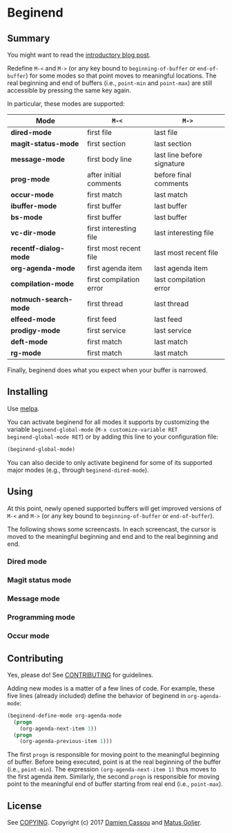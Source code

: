 * Beginend
  #+BEGIN_HTML
      <p>
        <a href="https://travis-ci.org/DamienCassou/beginend">
          <img src="https://travis-ci.org/DamienCassou/beginend.svg?branch=master" alt="Build Status" />
        </a>
        <a href='https://coveralls.io/github/DamienCassou/beginend?branch=master'>
          <img src='https://coveralls.io/repos/github/DamienCassou/beginend/badge.svg?branch=master' alt='Coverage Status' />
        </a>
      </p>
  #+END_HTML

** Summary

You might want to read the [[https://emacs.cafe/emacs/package/2017/08/01/beginend.html][introductory blog post]].

Redefine ~M-<~ and ~M->~ (or any key bound to ~beginning-of-buffer~ or
~end-of-buffer~) for some modes so that point moves to meaningful
locations. The real beginning and end of buffers (i.e., ~point-min~
and ~point-max~) are still accessible by pressing the same key again.

In particular, these modes are supported:

| *Mode*                | ~M-<~                   | ~M->~                      |
|-----------------------+-------------------------+----------------------------|
| *dired-mode*          | first file              | last file                  |
| *magit-status-mode*   | first section           | last section               |
| *message-mode*        | first body line         | last line before signature |
| *prog-mode*           | after initial comments  | before final comments      |
| *occur-mode*          | first match             | last match                 |
| *ibuffer-mode*        | first buffer            | last buffer                |
| *bs-mode*             | first buffer            | last buffer                |
| *vc-dir-mode*         | first interesting file  | last interesting file      |
| *recentf-dialog-mode* | first most recent file  | last most recent file      |
| *org-agenda-mode*     | first agenda item       | last agenda item           |
| *compilation-mode*    | first compilation error | last compilation error     |
| *notmuch-search-mode* | first thread            | last thread                |
| *elfeed-mode*         | first feed              | last feed                  |
| *prodigy-mode*        | first service           | last service               |
| *deft-mode*           | first match             | last match                 |
| *rg-mode*             | first match             | last match                 |

Finally, beginend does what you expect when your buffer is narrowed.

** Installing

Use [[http://melpa.org/][melpa]].

You can activate beginend for all modes it supports by customizing the
variable ~beginend-global-mode~ (~M-x customize-variable RET
beginend-global-mode RET~) or by adding this line to your
configuration file:

#+BEGIN_SRC emacs-lisp
(beginend-global-mode)
#+END_SRC

You can also decide to only activate beginend for some of its
supported major modes (e.g., through ~beginend-dired-mode~).

** Using

At this point, newly opened supported buffers will get improved
versions of ~M-<~ and ~M->~ (or any key bound to ~beginning-of-buffer~
or ~end-of-buffer~).

The following shows some screencasts. In each screencast, the cursor
is moved to the meaningful beginning and end and to the real beginning
and end.

*** Dired mode
[[file:media/beginend-dired-mode.gif]]
*** Magit status mode
[[file:media/beginend-magit-mode.gif]]
*** Message mode
[[file:media/beginend-message-mode.gif]]
*** Programming mode
[[file:media/beginend-prog-mode.gif]]
*** Occur mode
[[file:media/beginend-occur-mode.gif]]

** Contributing

Yes, please do! See [[file:CONTRIBUTING.md][CONTRIBUTING]] for guidelines.

Adding new modes is a matter of a few lines of code. For example,
these five lines (already included) define the behavior of beginend in
~org-agenda-mode~:

#+BEGIN_SRC emacs-lisp
(beginend-define-mode org-agenda-mode
  (progn
    (org-agenda-next-item 1))
  (progn
    (org-agenda-previous-item 1)))
#+END_SRC

The first ~progn~ is responsible for moving point to the meaningful
beginning of buffer. Before being executed, point is at the real
beginning of the buffer (i.e., ~point-min~). The expression
~(org-agenda-next-item 1)~ thus moves to the first agenda item.
Similarly, the second ~progn~ is responsible for moving point to the
meaningful end of buffer starting from real end (i.e., ~point-max~).

** License

See [[file:COPYING][COPYING]]. Copyright (c) 2017 [[mailto:damien@cassou.me][Damien Cassou]] and [[mailto:matus.goljer@gmail.com][Matus Goljer]].
